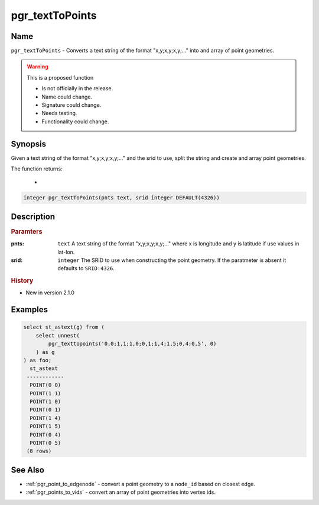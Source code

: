 .. 
   ****************************************************************************
    pgRouting Manual
    Copyright(c) pgRouting Contributors

    This documentation is licensed under a Creative Commons Attribution-Share
    Alike 3.0 License: http://creativecommons.org/licenses/by-sa/3.0/
   ****************************************************************************

.. _pgr_text_to_points:

pgr_textToPoints
==============================================================================

.. index::
        single: pgr_textToPoints(pnts text, srid integer DEFAULT(4326)) --proposed


Name
------------------------------------------------------------------------------

``pgr_textToPoints`` - Converts a text string of the format "x,y;x,y;x,y;..." into and array of point geometries.

.. warning::  This is a proposed function

     - Is not officially in the release.
     - Name could change.
     - Signature could change.
     - Needs testing.
     - Functionality could change.

Synopsis
------------------------------------------------------------------------------

Given a text string of the format "x,y;x,y;x,y;..." and the srid to use, split the string and create and array point geometries. 

The function returns:

  - 

.. code-block:: sql

        integer pgr_textToPoints(pnts text, srid integer DEFAULT(4326))


Description
-----------------------------------------------------------------------------

.. rubric:: Paramters

:pnts: ``text`` A text string of the format "x,y;x,y;x,y;..." where x is longitude and y is latitude if use values in lat-lon.
:srid: ``integer`` The SRID to use when constructing the point geometry. If the paratmeter is absent it defaults to ``SRID:4326``.

.. rubric:: History

* New in version 2.1.0


Examples
-----------------------------------------------------------------------------

.. code-block:: sql

        select st_astext(g) from (
            select unnest(
                pgr_texttopoints('0,0;1,1;1,0;0,1;1,4;1,5;0,4;0,5', 0)
            ) as g
        ) as foo;
          st_astext
         ------------
          POINT(0 0)
          POINT(1 1)
          POINT(1 0)
          POINT(0 1)
          POINT(1 4)
          POINT(1 5)
          POINT(0 4)
          POINT(0 5)
         (8 rows)
                  


See Also
-----------------------------------------------------------------------------

* :ref:`pgr_point_to_edgenode` - convert a point geometry to a ``node_id`` based on closest edge.
* :ref:`pgr_points_to_vids` - convert an array of point geometries into vertex ids.
